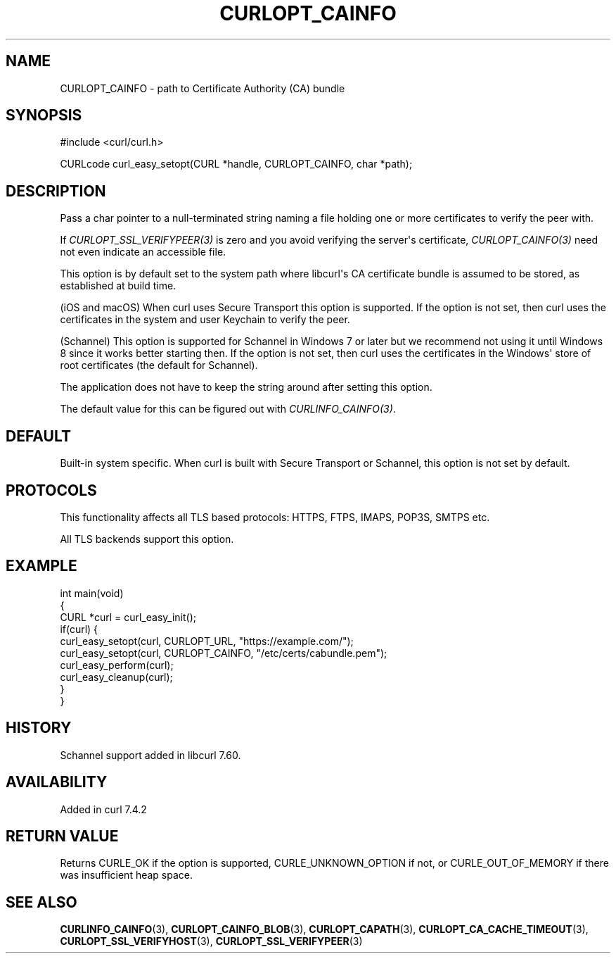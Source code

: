 .\" generated by cd2nroff 0.1 from CURLOPT_CAINFO.md
.TH CURLOPT_CAINFO 3 "2025-04-01" libcurl
.SH NAME
CURLOPT_CAINFO \- path to Certificate Authority (CA) bundle
.SH SYNOPSIS
.nf
#include <curl/curl.h>

CURLcode curl_easy_setopt(CURL *handle, CURLOPT_CAINFO, char *path);
.fi
.SH DESCRIPTION
Pass a char pointer to a null\-terminated string naming a file holding one or
more certificates to verify the peer with.

If \fICURLOPT_SSL_VERIFYPEER(3)\fP is zero and you avoid verifying the
server\(aqs certificate, \fICURLOPT_CAINFO(3)\fP need not even indicate an
accessible file.

This option is by default set to the system path where libcurl\(aqs CA
certificate bundle is assumed to be stored, as established at build time.

(iOS and macOS) When curl uses Secure Transport this option is supported. If
the option is not set, then curl uses the certificates in the system and user
Keychain to verify the peer.

(Schannel) This option is supported for Schannel in Windows 7 or later but we
recommend not using it until Windows 8 since it works better starting then.
If the option is not set, then curl uses the certificates in the Windows\(aq
store of root certificates (the default for Schannel).

The application does not have to keep the string around after setting this
option.

The default value for this can be figured out with \fICURLINFO_CAINFO(3)\fP.
.SH DEFAULT
Built\-in system specific. When curl is built with Secure Transport or
Schannel, this option is not set by default.
.SH PROTOCOLS
This functionality affects all TLS based protocols: HTTPS, FTPS, IMAPS, POP3S, SMTPS etc.

All TLS backends support this option.
.SH EXAMPLE
.nf
int main(void)
{
  CURL *curl = curl_easy_init();
  if(curl) {
    curl_easy_setopt(curl, CURLOPT_URL, "https://example.com/");
    curl_easy_setopt(curl, CURLOPT_CAINFO, "/etc/certs/cabundle.pem");
    curl_easy_perform(curl);
    curl_easy_cleanup(curl);
  }
}
.fi
.SH HISTORY
Schannel support added in libcurl 7.60.
.SH AVAILABILITY
Added in curl 7.4.2
.SH RETURN VALUE
Returns CURLE_OK if the option is supported, CURLE_UNKNOWN_OPTION if not, or
CURLE_OUT_OF_MEMORY if there was insufficient heap space.
.SH SEE ALSO
.BR CURLINFO_CAINFO (3),
.BR CURLOPT_CAINFO_BLOB (3),
.BR CURLOPT_CAPATH (3),
.BR CURLOPT_CA_CACHE_TIMEOUT (3),
.BR CURLOPT_SSL_VERIFYHOST (3),
.BR CURLOPT_SSL_VERIFYPEER (3)

